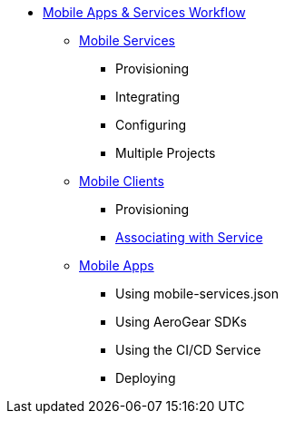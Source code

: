 * xref:index.adoc[Mobile Apps & Services Workflow]
** xref:services.adoc[Mobile Services]
*** Provisioning
*** Integrating
*** Configuring
*** Multiple Projects
** xref:clients.adoc[Mobile Clients]
*** Provisioning
*** xref:connecting-mobile-clients-to-mobile-services.adoc[Associating with Service]
** xref:apps.adoc[Mobile Apps]
*** Using mobile-services.json
*** Using AeroGear SDKs
*** Using the CI/CD Service
*** Deploying

